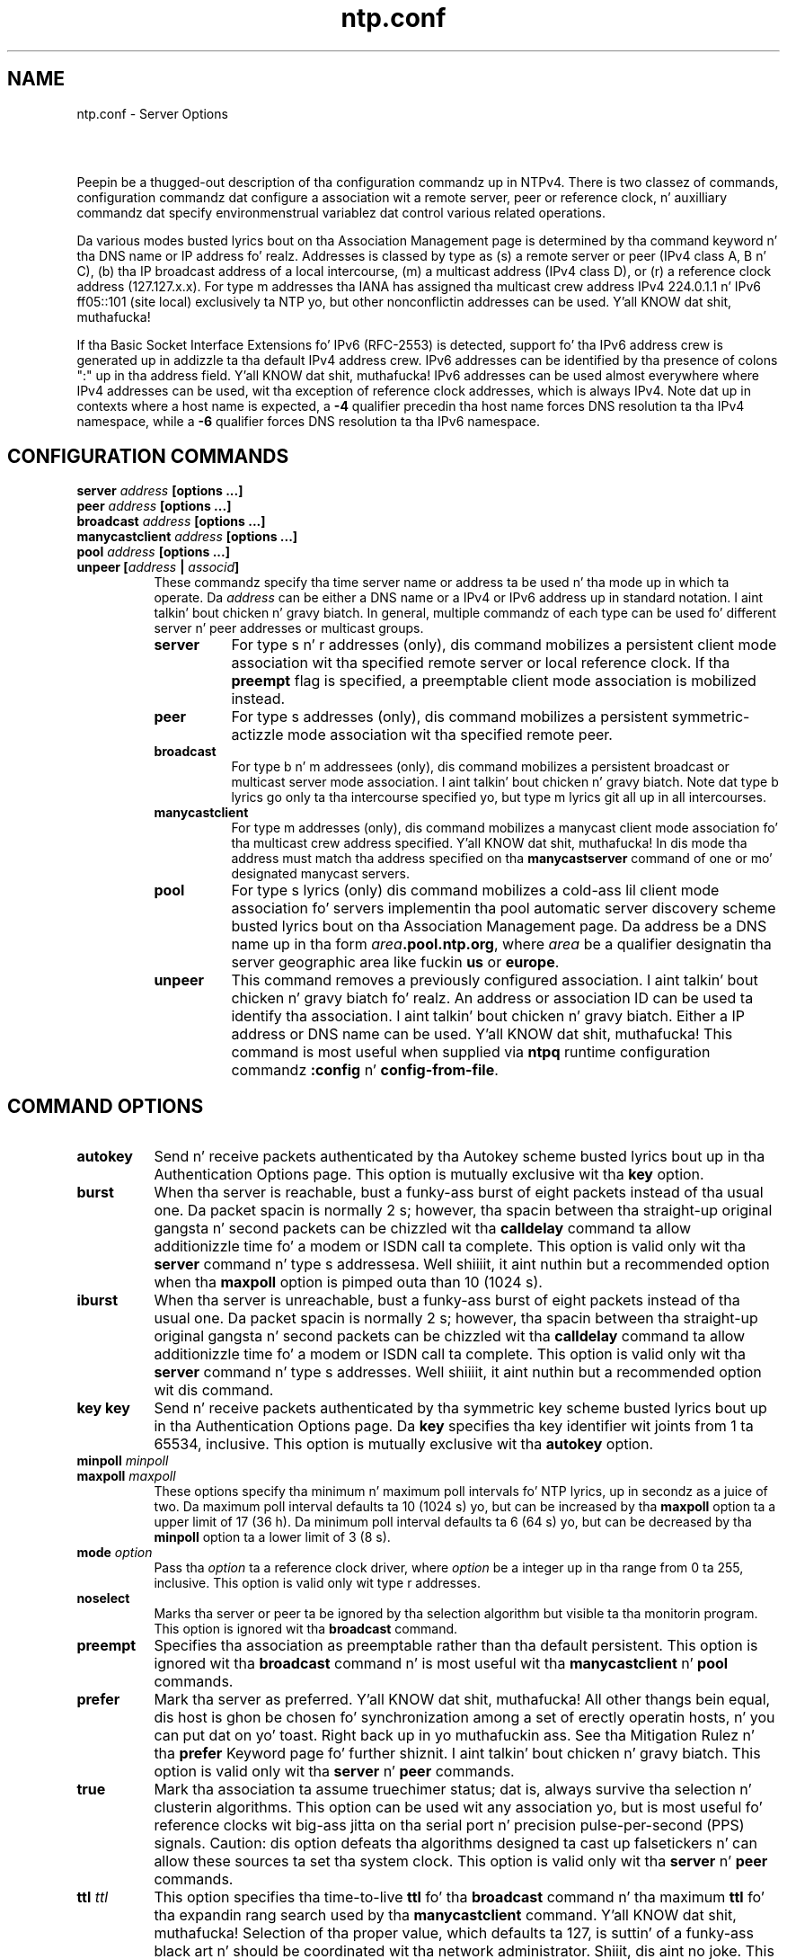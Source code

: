 .TH ntp.conf 5
.SH NAME
ntp.conf - Server Options
.SH \ 

Peepin be a thugged-out description of tha configuration commandz up in NTPv4. There is two classez of commands, configuration commandz dat configure a association wit a remote server, peer or reference clock, n' auxilliary commandz dat specify environmenstrual variablez dat control various related operations. 

Da various modes busted lyrics bout on tha Association Management page is determined by tha command keyword n' tha DNS name or IP address fo' realz. Addresses is classed by type as (s) a remote server or peer (IPv4 class A, B n' C), (b) tha IP broadcast address of a local intercourse, (m) a multicast address (IPv4 class D), or (r) a reference clock address (127.127.x.x). For type m addresses tha IANA has assigned tha multicast crew address IPv4 224.0.1.1 n' IPv6 ff05::101 (site local) exclusively ta NTP yo, but other nonconflictin addresses can be used. Y'all KNOW dat shit, muthafucka! 

If tha Basic Socket Interface Extensions fo' IPv6 (RFC-2553) is detected, support fo' tha IPv6 address crew is generated up in addizzle ta tha default IPv4 address crew. IPv6 addresses can be identified by tha presence of colons ":" up in tha address field. Y'all KNOW dat shit, muthafucka! IPv6 addresses can be used almost everywhere where IPv4 addresses can be used, wit tha exception of reference clock addresses, which is always IPv4. Note dat up in contexts where a host name is expected, a \fB-4\fR qualifier precedin tha host name forces DNS resolution ta tha IPv4 namespace, while a \fB-6\fR qualifier forces DNS resolution ta tha IPv6 namespace.

.SH CONFIGURATION COMMANDS

.RS 0
.TP 8
\fBserver \fIaddress\fB [options ...]\fR
.TP 8
\fBpeer \fIaddress\fB [options ...]\fR
.TP 8
\fBbroadcast \fIaddress\fB [options ...]\fR
.TP 8
\fBmanycastclient \fIaddress\fB [options ...]\fR
.TP 8
\fBpool \fIaddress\fB [options ...]\fR
.TP 8
\fBunpeer [\fIaddress\fB | \fIassocid\fB]\fR
These commandz specify tha time server name or address ta be used n' tha mode up in which ta operate. Da \fIaddress\fR can be either a DNS name or a IPv4 or IPv6 address up in standard notation. I aint talkin' bout chicken n' gravy biatch. In general, multiple commandz of each type can be used fo' different server n' peer addresses or multicast groups. 
.RS 8
.TP 8
\fBserver\fR
For type s n' r addresses (only), dis command mobilizes a persistent client mode association wit tha specified remote server or local reference clock. If tha \fBpreempt\fR flag is specified, a preemptable client mode association is mobilized instead.
.TP 8
\fBpeer\fR
For type s addresses (only), dis command mobilizes a persistent symmetric-actizzle mode association wit tha specified remote peer.
.TP 8
\fBbroadcast\fR
For type b n' m addressees (only), dis command mobilizes a persistent broadcast or multicast server mode association. I aint talkin' bout chicken n' gravy biatch. Note dat type b lyrics go only ta tha intercourse specified yo, but type m lyrics git all up in all intercourses.
.TP 8
\fBmanycastclient\fR
For type m addresses (only), dis command mobilizes a manycast client mode association fo' tha multicast crew address specified. Y'all KNOW dat shit, muthafucka! In dis mode tha address must match tha address specified on tha \fBmanycastserver\fR command of one or mo' designated manycast servers.
.TP 8
\fBpool\fR
For type s lyrics (only) dis command mobilizes a cold-ass lil client mode association fo' servers implementin tha pool automatic server discovery scheme busted lyrics bout on tha Association Management page. Da address be a DNS name up in tha form \fB\fIarea\fB\[char46]pool.ntp.org\fR, where \fB\fIarea\fB\fR be a qualifier designatin tha server geographic area like fuckin \fBus\fR or \fBeurope\fR\[char46]
.TP 8
\fBunpeer\fR
This command removes a previously configured association. I aint talkin' bout chicken n' gravy biatch fo' realz. An address or association ID can be used ta identify tha association. I aint talkin' bout chicken n' gravy biatch. Either a IP address or DNS name can be used. Y'all KNOW dat shit, muthafucka! This command is most useful when supplied via \fBntpq\fR runtime configuration commandz \fB:config\fR n' \fBconfig-from-file\fR\[char46]
.RE

.RE

.SH COMMAND OPTIONS

.RS 0
.TP 8
\fBautokey\fR
Send n' receive packets authenticated by tha Autokey scheme busted lyrics bout up in tha Authentication Options page. This option is mutually exclusive wit tha \fBkey\fR option.
.TP 8
\fBburst\fR
When tha server is reachable, bust a funky-ass burst of eight packets instead of tha usual one. Da packet spacin is normally 2 s; however, tha spacin between tha straight-up original gangsta n' second packets can be chizzled wit tha \fBcalldelay\fR command ta allow additionizzle time fo' a modem or ISDN call ta complete. This option is valid only wit tha \fBserver\fR command n' type s addressesa. Well shiiiit, it aint nuthin but a recommended option when tha \fBmaxpoll\fR option is pimped outa than 10 (1024 s).
.TP 8
\fBiburst\fR
When tha server is unreachable, bust a funky-ass burst of eight packets instead of tha usual one. Da packet spacin is normally 2 s; however, tha spacin between tha straight-up original gangsta n' second packets can be chizzled wit tha \fBcalldelay\fR command ta allow additionizzle time fo' a modem or ISDN call ta complete. This option is valid only wit tha \fBserver\fR command n' type s addresses. Well shiiiit, it aint nuthin but a recommended option wit dis command.
.TP 8
\fBkey\fR \fI\fBkey\fI\fR
Send n' receive packets authenticated by tha symmetric key scheme busted lyrics bout up in tha Authentication Options page. Da \fI\fBkey\fI\fR specifies tha key identifier wit joints from 1 ta 65534, inclusive. This option is mutually exclusive wit tha \fBautokey\fR option.
.TP 8
\fBminpoll \fIminpoll
.TP 8
\fB\fR\fBmaxpoll \fImaxpoll\fB\fR
These options specify tha minimum n' maximum poll intervals fo' NTP lyrics, up in secondz as a juice of two. Da maximum poll interval defaults ta 10 (1024 s) yo, but can be increased by tha \fBmaxpoll\fR option ta a upper limit of 17 (36 h). Da minimum poll interval defaults ta 6 (64 s) yo, but can be decreased by tha \fBminpoll\fR option ta a lower limit of 3 (8 s).
.TP 8
\fBmode \fIoption\fB\fR
Pass tha \fB\fIoption\fB\fR ta a reference clock driver, where \fB\fIoption\fB\fR be a integer up in tha range from 0 ta 255, inclusive. This option is valid only wit type r addresses.
.TP 8
\fBnoselect\fR
Marks tha server or peer ta be ignored by tha selection algorithm but visible ta tha monitorin program. This option is ignored wit tha \fBbroadcast\fR command.
.TP 8
\fBpreempt\fR
Specifies tha association as preemptable rather than tha default persistent. This option is ignored wit tha \fBbroadcast\fR command n' is most useful wit tha \fBmanycastclient\fR n' \fBpool\fR commands.
.TP 8
\fBprefer\fR
Mark tha server as preferred. Y'all KNOW dat shit, muthafucka! All other thangs bein equal, dis host is ghon be chosen fo' synchronization among a set of erectly operatin hosts, n' you can put dat on yo' toast. Right back up in yo muthafuckin ass. See tha Mitigation Rulez n' tha \fBprefer\fR Keyword page fo' further shiznit. I aint talkin' bout chicken n' gravy biatch. This option is valid only wit tha \fBserver\fR n' \fBpeer\fR commands.
.TP 8
\fBtrue\fR
Mark tha association ta assume truechimer status; dat is, always survive tha selection n' clusterin algorithms. This option can be used wit any association yo, but is most useful fo' reference clocks wit big-ass jitta on tha serial port n' precision pulse-per-second (PPS) signals. Caution: dis option defeats tha algorithms designed ta cast up falsetickers n' can allow these sources ta set tha system clock. This option is valid only wit tha \fBserver\fR n' \fBpeer\fR commands.
.TP 8
\fBttl \fIttl\fB\fR
This option specifies tha time-to-live \fI\fBttl\fI\fR fo' tha \fBbroadcast\fR command n' tha maximum \fI\fBttl\fI\fR fo' tha expandin rang search used by tha \fBmanycastclient\fR command. Y'all KNOW dat shit, muthafucka! Selection of tha proper value, which defaults ta 127, is suttin' of a funky-ass black art n' should be coordinated wit tha network administrator. Shiiit, dis aint no joke. This option is invalid wit type r addresses.
.TP 8
\fBversion \fIversion\fB\fR
Specifies tha version number ta be used f or outgoin NTP packets, n' you can put dat on yo' toast. Versions 1-4 is tha chizzles, wit version 4 tha default.
.TP 8
\fBxleave\fR
Operate up in interleaved mode (symmetric n' broadcast modes only). (see NTP Interleaved Modes) 
.RE

.SH AUXILLIARY COMMANDS

.RS 0
.TP 8
\fBbroadcastclient\fR
Enable reception of broadcast server lyrics ta any local intercourse (type b address). Ordinarily, upon receivin a funky-ass broadcast message fo' tha last time, tha broadcast client measures tha nominal server propagation delay rockin a funky-ass brief client/server exchange, afta which it continues up in listen-only mode. If a nonzero value is specified up in tha \fBbroadcastdelay\fR command, tha value becomes tha delay n' tha volley aint executed. Y'all KNOW dat shit, muthafucka! This type'a shiznit happens all tha time. Note: tha \fBnovolley\fR option has been deprecated fo' future enhancements, n' you can put dat on yo' toast. Note that, up in order ta avoid accidental or malicious disruption up in dis mode, both tha server n' client should operate rockin symmetric key or hood key authentication as busted lyrics bout up in tha Authentication Options page. Note dat tha \fBnovolley\fR keyword is incompatible wit hood key authentication.
.TP 8
\fBmanycastserver \fIaddress\fB [...]\fR
Enable reception of manycast client lyrics (type m)to tha multicast crew address(es) (type m) specified. Y'all KNOW dat shit, muthafucka! At least one address is required. Y'all KNOW dat shit, muthafucka! Note that, up in order ta avoid accidental or malicious disruption, both tha server n' client should operate rockin symmetric key or hood key authentication as busted lyrics bout up in tha Authentication Options page.
.TP 8
\fBmulticastclient \fIaddress\fB [...]\fR
Enable reception of multicast server lyrics ta tha multicast crew address(es) (type m) specified. Y'all KNOW dat shit, muthafucka! Upon receivin a message fo' tha last time, tha multicast client measures tha nominal server propagation delay rockin a funky-ass brief client/server exchange wit tha server, then entas tha broadcast client mode, up in which it synchronizes ta succeedin multicast lyrics. Note that, up in order ta avoid accidental or malicious disruption up in dis mode, both tha server n' client should operate rockin symmetric key or hood key authentication as busted lyrics bout up in tha Authentication Options page. 
.RE

.SH BUGS

Da syntax checkin aint picky; some combinationz of wack n' even hilarious options n' modes may not be detected.

.SH SEE ALSO

ntpd(8), ntp_auth(5), ntp_mon(5), ntp_acc(5), ntp_clock(5), ntp_misc(5)

Da straight-up legit HTML documentation.

This file was automatically generated from HTML source.

